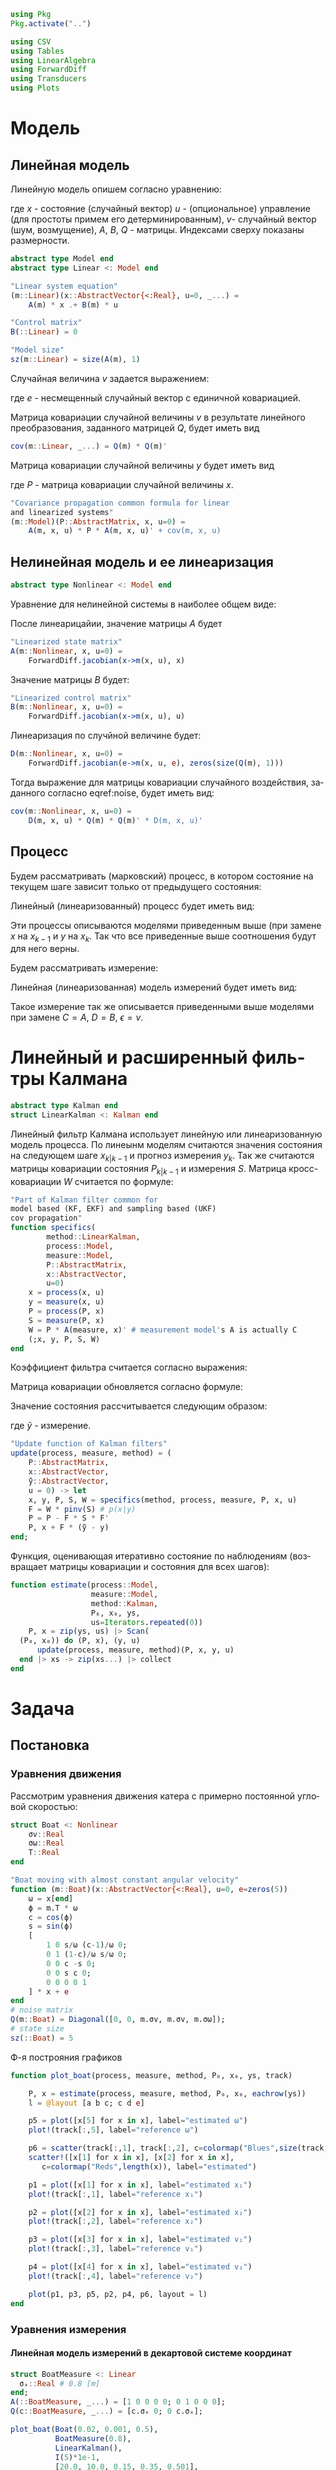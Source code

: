 #+STARTUP: latexpreview
#+LANGUAGE: ru
#+LATEX_HEADER: \usepackage{amsmath}
#+LATEX_HEADER: \DeclareMathOperator{\sign}{sign}
#+LATEX_HEADER: \DeclareMathOperator{\atan2}{atan2}
#+LATEX_HEADER: \usepackage{alphabeta}
#+LATEX_HEADER: \usepackage[citestyle=authoryear-icomp,bibstyle=authoryear, hyperref=true,backref=true,maxcitenames=3,url=true,backend=biber,natbib=true] {biblatex}
#+LaTeX_HEADER: \usepackage[T2A]{fontenc}
#+LaTeX_HEADER: \usepackage[english, russian]{babel}
#+LaTeX_HEADER: \usepackage[utf8]{inputenc}
#+LaTeX_HEADER: \usepackage{tikzsymbols}
#+BIBLIOGRAPHY: ../papers/attitude.bib
#+PROPERTY: header-args: :exports both :results value :comments both
#+PROPERTY: header-args:julia :session *jl* :kernel julia-1.9 :async yes :exports code
#+OPTIONS: H:5
#+OPTIONS: ^:nil
#+OPTIONS: toc:nil
#+EXPORT_EXCLUDE_TAGS: noexport

#+begin_src julia :results none
  using Pkg
  Pkg.activate("..")
#+end_src

#+begin_src julia :results none
  using CSV
  using Tables
  using LinearAlgebra
  using ForwardDiff
  using Transducers
  using Plots
#+end_src

* Модель
** Линейная модель
Линейную модель опишем согласно уравнению:

\begin{equation}
  y^l = A^{l \times n} x^n +
  B^{l \times m} u^m +  v^{l},
\end{equation}

где $x$ - состояние (случайный вектор) $u$ - (опциональное) управление (для простоты примем его детерминированным), $v$- случайный вектор (шум, возмущение), $A$, $B$, $Q$ - матрицы. Индексами сверху показаны размерности.

#+begin_src julia :results none
  abstract type Model end
  abstract type Linear <: Model end

  "Linear system equation"
  (m::Linear)(x::AbstractVector{<:Real}, u=0, _...) =
      A(m) * x .+ B(m) * u

  "Control matrix"
  B(::Linear) = 0

  "Model size"
  sz(m::Linear) = size(A(m), 1)
#+end_src

Случайная величина $v$ задается выражением:

\begin{equation}
\label{noise}
v^{l} = Q^{l \times p}  e^p ,
\end{equation}

где $e$ - несмещенный случайный вектор с единичной ковариацией.

Матрица ковариации случайной величины $v$ в результате линейного преобразования, заданного матрицей $Q$, будет иметь вид

\begin{equation}
Cov(v) = Q \cdot Q^T 
\end{equation}

#+begin_src julia :results none
  cov(m::Linear, _...) = Q(m) * Q(m)'
#+end_src

Матрица ковариации случайной величины $y$ будет иметь вид

\begin{equation}
Cov(y) = A \cdot P \cdot A + Cov(v) ,
\end{equation}

где $P$ - матрица ковариации случайной величины $x$.

#+begin_src julia :results none
  "Covariance propagation common formula for linear
  and linearized systems"
  (m::Model)(P::AbstractMatrix, x, u=0) =
      A(m, x, u) * P * A(m, x, u)' + cov(m, x, u)
#+end_src

** Нелинейная модель и ее линеаризация

#+begin_src julia :results none
  abstract type Nonlinear <: Model end
#+end_src

#+RESULTS:

Уравнение для нелинейной системы в наиболее общем виде:

\begin{equation}
x=f(x, u, v)
\end{equation}

После линеарицайии, значение матрицы $A$ будет

\begin{equation}
A=\frac{\partial}{\partial x} f(x, u, 0) .
\end{equation}

#+begin_src julia :results none
  "Linearized state matrix"
  A(m::Nonlinear, x, u=0) =
      ForwardDiff.jacobian(x->m(x, u), x)
#+end_src

Значение матрицы $B$ будет:

\begin{equation}
B = \frac{\partial}{\partial u} f(x, u, 0).
\end{equation}

#+begin_src julia :results none
  "Linearized control matrix"
  B(m::Nonlinear, x, u=0) =
      ForwardDiff.jacobian(x->m(x, u), u)
#+end_src

Линеаризация по случйной величине будет:

\begin{equation}
D = \frac{\partial}{\partial v} f(x, u, 0) .
\end{equation}

#+begin_src julia :results none
  D(m::Nonlinear, x, u=0) =
      ForwardDiff.jacobian(e->m(x, u, e), zeros(size(Q(m), 1)))
#+end_src

Тогда выражение для матрицы ковариации случайного воздействия, заданного согласно eqref:noise, будет иметь вид:

\begin{equation}
Cov(v) = D Q Q^T D^T .
\end{equation}

#+begin_src julia :results none
  cov(m::Nonlinear, x, u=0) =
      D(m, x, u) * Q(m) * Q(m)' * D(m, x, u)'
#+end_src

** Процесс

Будем рассматривать (марковский) процесс, в котором состояние на текущем шаге зависит только от предыдущего состояния:

\begin{equation}
x_k = f(x_{k-1}, u_k, v_k) .
\end{equation}

Линейный (линеаризованный) процесс будет иметь вид:

\begin{equation}
x_k = A x_{k-1} + B u_k + v_k  .
\end{equation}

Эти процессы описываются моделями приведенным выше (при замене $x$ на $x_{k-1}$ и $y$ на $x_k$. Так что все приведенные выше соотношения будут для него верны.

Будем рассматривать измерение:

\begin{equation}
y_k=h(x_k, u_k, \epsilon_k)
\end{equation}

Линейная (линеаризованная) модель измерений будет иметь вид:

\begin{equation}
y_k = C x_k + D u_k + \epsilon_k
\end{equation}

Такое измерение так же описывается приведенными выше моделями при замене $C=A$, $D=B$, $\epsilon = v$.

* Линейный и расширенный фильтры Калмана

#+begin_src julia :results none
  abstract type Kalman end
  struct LinearKalman <: Kalman end
#+end_src

Линейный фильтр Калмана использует линейную или линеаризованную модель процесса.
По линеынм моделям считаются значения состояния на следующем шаге $x_{k|k-1}$ и прогноз измерения $y_{k}$. Так же считаются матрицы ковариации состояния $P_{k|k-1}$ и измерения $S$. Матрица кросс-ковариации $W$ считается по формуле:

\begin{equation}
W = P C^T .
\end{equation}

#+begin_src julia :results none
    "Part of Kalman filter common for
    model based (KF, EKF) and sampling based (UKF)
    cov propagation"
    function specifics(
            method::LinearKalman,
            process::Model,
            measure::Model,
            P::AbstractMatrix,
            x::AbstractVector,
            u=0)
        x = process(x, u)
        y = measure(x, u)
        P = process(P, x)
        S = measure(P, x)
        W = P * A(measure, x)' # measurement model's A is actually C
        (;x, y, P, S, W)
    end
#+end_src

Коэффициент фильтра считается согласно выражения:

\begin{equation}
F = W S^{-1} .
\end{equation}

Матрица ковариации обновляется согласно формуле:

\begin{equation}
\label{update}
P_k = P_{k|k-1} - F S F^T .
\end{equation}

Значение состояния рассчитывается следующим образом:

\begin{equation}
x_k = x_{k|k-1} + F (\tilde y - y_k) ,
\end{equation}

где $\tilde y$ - измерение.

#+begin_src julia :results none
  "Update function of Kalman filters"
  update(process, measure, method) = (
      P::AbstractMatrix,
      x::AbstractVector,
      ỹ::AbstractVector,
      u = 0) -> let
      x, y, P, S, W = specifics(method, process, measure, P, x, u)
      F = W * pinv(S) # p(x|y)
      P = P - F * S * F'
      P, x + F * (ỹ - y)
  end;
#+end_src

Функция, оценивающая итеративно состояние по наблюдениям (возвращает матрицы ковариации и состояния для всех шагов):

#+begin_src julia :results none
  function estimate(process::Model,
                    measure::Model,
                    method::Kalman,
                    P₀, x₀, ys,
                    us=Iterators.repeated(0))
      P, x = zip(ys, us) |> Scan(
  	(P₀, x₀)) do (P, x), (y, u) 
  	    update(process, measure, method)(P, x, y, u)
  	end |> xs -> zip(xs...) |> collect
  end
#+end_src

* Задача
** Постановка
*** Уравнения движения
Рассмотрим уравнения движения катера с примерно постоянной угловой скоростью:

#+begin_src julia :results none
  struct Boat <: Nonlinear
      σv::Real
      σω::Real
      T::Real
  end

  "Boat moving with almost constant angular velocity"
  function (m::Boat)(x::AbstractVector{<:Real}, u=0, e=zeros(5))
      ω = x[end]
      ϕ = m.T * ω
      c = cos(ϕ)
      s = sin(ϕ)
      [
          1 0 s/ω (c-1)/ω 0;
          0 1 (1-c)/ω s/ω 0;
          0 0 c -s 0;
          0 0 s c 0;
          0 0 0 0 1
      ] * x + e
  end
  # noise matrix
  Q(m::Boat) = Diagonal([0, 0, m.σv, m.σv, m.σω]);
  # state size
  sz(::Boat) = 5
#+end_src

Ф-я построяния графиков
#+begin_src julia :results none
  function plot_boat(process, measure, method, P₀, x₀, ys, track)
      
      P, x = estimate(process, measure, method, P₀, x₀, eachrow(ys))
      l = @layout [a b c; c d e]

      p5 = plot([x[5] for x in x], label="estimated ω")
      plot!(track[:,5], label="reference ω")

      p6 = scatter(track[:,1], track[:,2], c=colormap("Blues",size(track, 1)), label="reference")
      scatter!([x[1] for x in x], [x[2] for x in x], 
  		 c=colormap("Reds",length(x)), label="estimated")
      
      p1 = plot([x[1] for x in x], label="estimated x₁")
      plot!(track[:,1], label="reference x₁")
      
      p2 = plot([x[2] for x in x], label="estimated x₂")
      plot!(track[:,2], label="reference x₂")
      
      p3 = plot([x[3] for x in x], label="estimated v₁")
      plot!(track[:,3], label="reference v₁")
      
      p4 = plot([x[4] for x in x], label="estimated v₂")
      plot!(track[:,4], label="reference v₂")
      
      plot(p1, p3, p5, p2, p4, p6, layout = l)
  end
#+end_src
*** Уравнения измерения
**** Линейная модель измерений в декартовой системе координат
#+begin_src julia :results none
  struct BoatMeasure <: Linear
  	σₓ::Real # 0.8 [m]
  end;
  A(::BoatMeasure, _...) = [1 0 0 0 0; 0 1 0 0 0];
  Q(c::BoatMeasure, _...) = [c.σₓ 0; 0 c.σₓ];
#+end_src


#+begin_src julia :results none
  plot_boat(Boat(0.02, 0.001, 0.5),
            BoatMeasure(0.8),
            LinearKalman(),
            I(5)*1e-1,
            [20.0, 10.0, 0.15, 0.35, 0.501],
            CSV.File("../data/observationscoord.csv"; header=false) |> Tables.matrix,
            CSV.File("../data/trackturn.csv"; header=false) |> Tables.matrix)

  savefig("./images/boat_linmeas.png")
#+end_src

  [[./images/boat_linmeas.png]]

**** Измерение с помощью одного радара

#+begin_src julia :results none
  struct Radar <: Nonlinear
      σr::Real
      σϕ::Real
      position::AbstractVector{<:Real}
  end

  function (m::Radar)(x::AbstractVector{<:Real}, u=0, e=zeros(2))
      h = x -> [sqrt(x[1]^2 + x[2]^2); atan(x[2], x[1])]
      r, ϕ = h(x[1:2] .- m.position)
      [r + e[1], ϕ + e[2] / r]
  end
      
  Q(c::Radar, _...) = Diagonal([c.σr, c.σϕ]);

  sz(::Radar) = 2
#+end_src

#+begin_src julia :results none
    let radar = Radar(1, 0.02, [0,0])
        turntrack = CSV.File("../data/trackturn.csv"; header=false) |> Tables.matrix
        turnobservations = CSV.File("../data/observationscoord.csv";
                                    header=false) |> Tables.matrix
        radar_meas = hcat(radar.(eachrow(turntrack[:,1:2]))...) +
            Q(radar).^2 * randn(2, size(turntrack, 1))
        plot_boat(Boat(0.2, 0.001, 0.5), radar, LinearKalman(),
                 I(5), [20.0, 10.0, 0.15, 0.35, 0.501],
                 radar_meas', turntrack)

        savefig("./images/boat_radar.png")
    end
#+end_src

[[./images/boat_radar.png]]

**** Измерение двумя радарами с нелинейной моделью ошибок
Рассмотрим нелинейную модель измерения положения с помощью радара:


Опишем модель измерения с помощью двух радаров

#+begin_src julia :results none
  struct DoubleRadar <: Nonlinear
      r₁::Radar
      r₂::Radar
  end

  (m::DoubleRadar)(x::AbstractVector{<:Real}, u=0, e=zeros(4)) =
      [m.r₁(x, u, e[1:2]); m.r₂(x, u, e[3:4])]

  Q(m::DoubleRadar, _...) = Diagonal([diag(Q(m.r₁)); diag(Q(m.r₂))])

  sz(::DoubleRadar) = 4
#+end_src

Моделирование

#+begin_src julia :results none :cache yes
  plot_boat(Boat(0.02, 0.001, 0.5),
            DoubleRadar(Radar(0.9, 0.01, [0,0]),
                        Radar(0.9, 0.01, [10, 0])),
            LinearKalman(),
            I(5)*1e-2,
            [8.1,18.9,0.015,0.025,0.051401],
            CSV.File("../data/exam-observations-polar.csv";
                     header=false) |> Tables.matrix,
            CSV.File("../data/exam-track.csv"; header=false) |>
                Tables.matrix)

  savefig("./images/result.png")
#+end_src


[[./images/result.png]]

